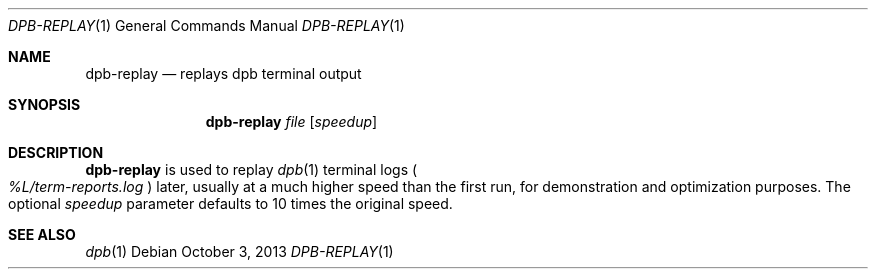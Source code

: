 .\"	$OpenBSD: dpb-replay.1,v 1.1 2013/10/03 16:12:05 espie Exp $
.\"
.\" Copyright (c) 2013 Marc Espie <espie@openbsd.org>
.\"
.\" Permission to use, copy, modify, and distribute this software for any
.\" purpose with or without fee is hereby granted, provided that the above
.\" copyright notice and this permission notice appear in all copies.
.\"
.\" THE SOFTWARE IS PROVIDED "AS IS" AND THE AUTHOR DISCLAIMS ALL WARRANTIES
.\" WITH REGARD TO THIS SOFTWARE INCLUDING ALL IMPLIED WARRANTIES OF
.\" MERCHANTABILITY AND FITNESS. IN NO EVENT SHALL THE AUTHOR BE LIABLE FOR
.\" ANY SPECIAL, DIRECT, INDIRECT, OR CONSEQUENTIAL DAMAGES OR ANY DAMAGES
.\" WHATSOEVER RESULTING FROM LOSS OF USE, DATA OR PROFITS, WHETHER IN AN
.\" ACTION OF CONTRACT, NEGLIGENCE OR OTHER TORTIOUS ACTION, ARISING OUT OF
.\" OR IN CONNECTION WITH THE USE OR PERFORMANCE OF THIS SOFTWARE.
.\"
.Dd $Mdocdate: October 3 2013 $
.Dt DPB-REPLAY 1
.Os
.Sh NAME
.Nm dpb-replay
.Nd replays dpb terminal output
.Sh SYNOPSIS
.Nm
.Ar file
.Op Ar speedup
.Sh DESCRIPTION
.Nm
is used to replay
.Xr dpb 1
terminal logs
.Po
.Pa %L/term-reports.log
.Pc
later, usually at a much higher speed than the first run,
for demonstration and optimization purposes.
The optional
.Ar speedup
parameter defaults to 10 times the original speed.
.Sh SEE ALSO
.Xr dpb 1
